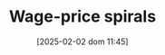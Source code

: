 :PROPERTIES:
:ID:       d7b5b9d1-5c11-4311-9c7f-f61e2cc7dcfe
:END:
#+title:      Wage-price spirals
#+date:       [2025-02-02 dom 11:45]
#+filetags:   :placeholder:
#+identifier: 20250202T114538
#+BIBLIOGRAPHY: ~/Org/zotero_refs.bib
#+OPTIONS: num:nil ^:{} toc:nil

